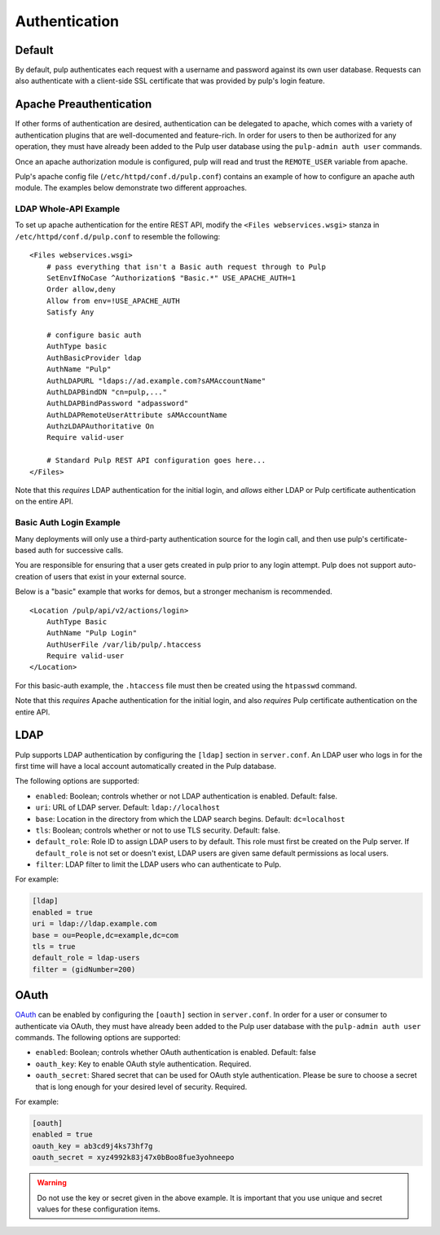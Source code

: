 .. _authentication:

Authentication
==============

Default
-------

By default, pulp authenticates each request with a username and password against
its own user database. Requests can also authenticate with a client-side SSL
certificate that was provided by pulp's login feature.

Apache Preauthentication
------------------------

If other forms of authentication are desired, authentication can be
delegated to apache, which comes with a variety of authentication plugins that
are well-documented and feature-rich. In order for users to then be authorized
for any operation, they must have already been added to the Pulp user database
using the ``pulp-admin auth user`` commands.

Once an apache authorization module is configured, pulp will read and trust the
``REMOTE_USER`` variable from apache.

.. note:

    Enabling apache preauthentication as described below *disables* authorization
    against the built-in user database, so you will not be able to authenticate
    as ``admin`` after you have enabled it. It's important that you configure a
    user in the ``super-users`` role *before* you enable apache
    preauthentication. Pulp's native (and deprecated) LDAP authentication is
    also disabled; OAuth will continue to work.

Pulp's apache config file (``/etc/httpd/conf.d/pulp.conf``) contains an example
of how to configure an apache auth module. The examples below demonstrate two
different approaches.

LDAP Whole-API Example
~~~~~~~~~~~~~~~~~~~~~~

To set up apache authentication for the entire REST API, modify the ``<Files
webservices.wsgi>`` stanza in ``/etc/httpd/conf.d/pulp.conf`` to resemble the
following::

    <Files webservices.wsgi>
        # pass everything that isn't a Basic auth request through to Pulp
        SetEnvIfNoCase ^Authorization$ "Basic.*" USE_APACHE_AUTH=1
        Order allow,deny
        Allow from env=!USE_APACHE_AUTH
        Satisfy Any

        # configure basic auth
        AuthType basic
        AuthBasicProvider ldap
        AuthName "Pulp"
        AuthLDAPURL "ldaps://ad.example.com?sAMAccountName"
        AuthLDAPBindDN "cn=pulp,..."
        AuthLDAPBindPassword "adpassword"
        AuthLDAPRemoteUserAttribute sAMAccountName
        AuthzLDAPAuthoritative On
        Require valid-user

        # Standard Pulp REST API configuration goes here...
    </Files>

Note that this *requires* LDAP authentication for the initial login,
and *allows* either LDAP or Pulp certificate authentication on the
entire API.

Basic Auth Login Example
~~~~~~~~~~~~~~~~~~~~~~~~

Many deployments will only use a third-party authentication source for the login
call, and then use pulp's certificate-based auth for successive calls.

You are responsible for ensuring that a user gets created in pulp prior to
any login attempt. Pulp does not support auto-creation of users that exist in
your external source.

Below is a "basic" example that works for demos, but a stronger mechanism is
recommended.

::

    <Location /pulp/api/v2/actions/login>
        AuthType Basic
        AuthName "Pulp Login"
        AuthUserFile /var/lib/pulp/.htaccess
        Require valid-user
    </Location>

For this basic-auth example, the ``.htaccess`` file must then be created using
the ``htpasswd`` command.

Note that this *requires* Apache authentication for the initial login,
and also *requires* Pulp certificate authentication on the entire API.

LDAP
----

.. deprecated:: 2.4
   Please use apache's mod_authnz_ldap to provide preauthentication
   per instructions above.

Pulp supports LDAP authentication by configuring the ``[ldap]``
section in ``server.conf``.  An LDAP user who logs in for the first
time will have a local account automatically created in the Pulp
database.

The following options are supported:

* ``enabled``: Boolean; controls whether or not LDAP authentication is
  enabled. Default: false.
* ``uri``: URL of LDAP server. Default: ``ldap://localhost``
* ``base``: Location in the directory from which the LDAP search
  begins. Default: ``dc=localhost``
* ``tls``: Boolean; controls whether or not to use TLS security.
  Default: false.
* ``default_role``: Role ID to assign LDAP users to by default. This
  role must first be created on the Pulp server. If ``default_role``
  is not set or doesn't exist, LDAP users are given same default
  permissions as local users.
* ``filter``: LDAP filter to limit the LDAP users who can authenticate
  to Pulp.

For example:

.. code-block:: ini

    [ldap]
    enabled = true
    uri = ldap://ldap.example.com
    base = ou=People,dc=example,dc=com
    tls = true
    default_role = ldap-users
    filter = (gidNumber=200)

.. _oauth-config:

OAuth
-----

.. deprecated:: 2.4.0

    OAuth support will be removed in a future release of Pulp. Please do not write new code that
    uses OAuth against Pulp, and please find a suitable replacement if you are already using it.

`OAuth <http://oauth.net/>`_ can be enabled by configuring the
``[oauth]`` section in ``server.conf``.  In order for a user or
consumer to authenticate via OAuth, they must have already been added
to the Pulp user database with the ``pulp-admin auth user`` commands.
The following options are supported:

* ``enabled``: Boolean; controls whether OAuth authentication is
  enabled. Default: false
* ``oauth_key``: Key to enable OAuth style authentication.  Required.
* ``oauth_secret``: Shared secret that can be used for OAuth style
  authentication. Please be sure to choose a secret that is long enough for your desired level of
  security. Required.

For example:

.. code-block:: ini

    [oauth]
    enabled = true
    oauth_key = ab3cd9j4ks73hf7g
    oauth_secret = xyz4992k83j47x0bBoo8fue3yohneepo

.. warning::

   Do not use the key or secret given in the above example. It is important that you use unique and
   secret values for these configuration items.
